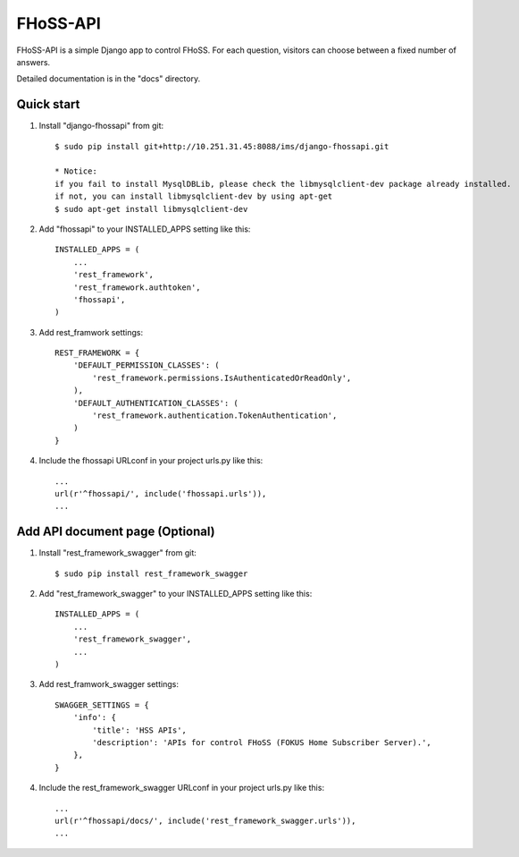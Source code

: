 =====
FHoSS-API
=====

FHoSS-API is a simple Django app to control FHoSS.
For each question, visitors can choose between a fixed number of answers.

Detailed documentation is in the "docs" directory.

Quick start
-----------

1. Install "django-fhossapi" from git::

    $ sudo pip install git+http://10.251.31.45:8088/ims/django-fhossapi.git

    * Notice:
    if you fail to install MysqlDBLib, please check the libmysqlclient-dev package already installed.
    if not, you can install libmysqlclient-dev by using apt-get
    $ sudo apt-get install libmysqlclient-dev

2. Add "fhossapi" to your INSTALLED_APPS setting like this::

    INSTALLED_APPS = (
        ...
        'rest_framework',
        'rest_framework.authtoken',
        'fhossapi',
    )

3. Add rest_framwork settings::

    REST_FRAMEWORK = {
        'DEFAULT_PERMISSION_CLASSES': (
            'rest_framework.permissions.IsAuthenticatedOrReadOnly',
        ),
        'DEFAULT_AUTHENTICATION_CLASSES': (
            'rest_framework.authentication.TokenAuthentication',
        )
    }

4. Include the fhossapi URLconf in your project urls.py like this::

    ...
    url(r'^fhossapi/', include('fhossapi.urls')),
    ...


Add API document page (Optional)
-----------

1. Install "rest_framework_swagger" from git::

    $ sudo pip install rest_framework_swagger

2. Add "rest_framework_swagger" to your INSTALLED_APPS setting like this::

    INSTALLED_APPS = (
        ...
        'rest_framework_swagger',
        ...
    )

3. Add rest_framwork_swagger settings::

    SWAGGER_SETTINGS = {
        'info': {
            'title': 'HSS APIs',
            'description': 'APIs for control FHoSS (FOKUS Home Subscriber Server).',
        },
    }

4. Include the rest_framework_swagger URLconf in your project urls.py like this::

    ...
    url(r'^fhossapi/docs/', include('rest_framework_swagger.urls')),
    ...
